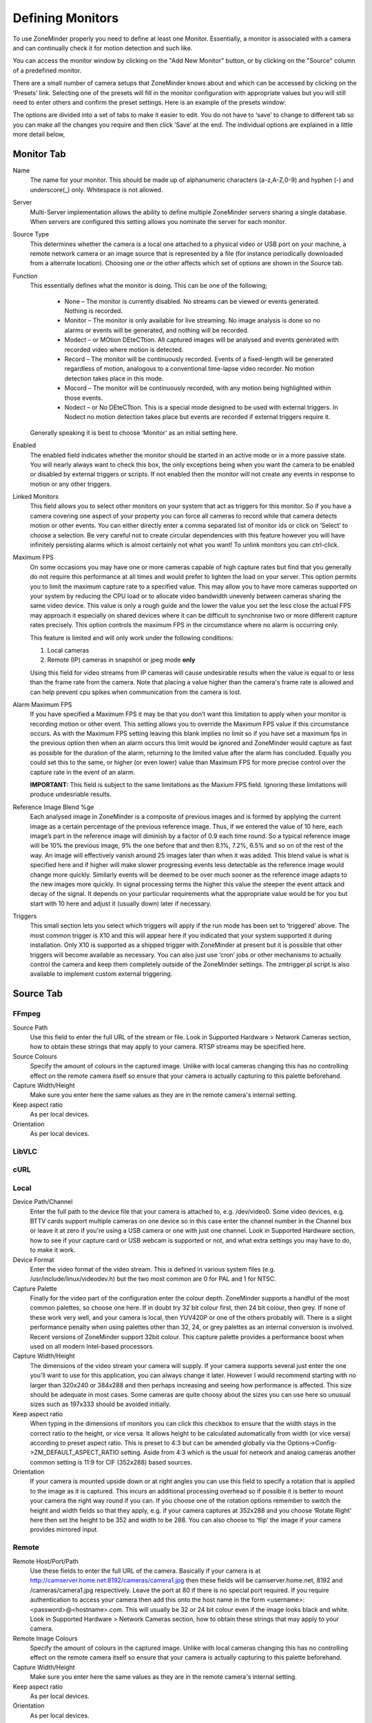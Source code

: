 Defining Monitors
=================

To use ZoneMinder properly you need to define at least one Monitor. Essentially, a monitor is associated with a camera and can continually check it for motion detection and such like.

You can access the monitor window by clicking on the "Add New Monitor" button, or by clicking on the "Source" column of a predefined monitor.

.. image:: images/definemonitor-monitor.png
   :width: 600px

There are a small number of camera setups that ZoneMinder knows about and which can be accessed by clicking on the ‘Presets’ link. Selecting one of the presets will fill in the monitor configuration with appropriate values but you will still need to enter others and confirm the preset settings. Here is an example of the presets window:

.. image:: images/definemonitor-preset.png
   :width: 600px

The options are divided into a set of tabs to make it easier to edit. You do not have to ‘save’ to change to different tab so you can make all the changes you require and then click ‘Save’ at the end. The individual options are explained in a little more detail below,

Monitor Tab
-----------

Name 
    The name for your monitor. This should be made up of alphanumeric characters (a-z,A-Z,0-9) and hyphen (-) and underscore(_) only. Whitespace is not allowed. 

Server
    Multi-Server implementation allows the ability to define multiple ZoneMinder servers sharing a single database. When servers are configured this setting allows you nominate the server for each monitor.

Source Type 
    This determines whether the camera is a local one attached to a physical video or USB port on your machine, a remote network camera or an image source that is represented by a file (for instance periodically downloaded from a alternate location). Choosing one or the other affects which set of options are shown in the Source tab. 

Function 
    This essentially defines what the monitor is doing. This can be one of the following; 

        * None – The monitor is currently disabled. No streams can be viewed or events generated. Nothing is recorded.
        * Monitor – The monitor is only available for live streaming. No image analysis is done so no alarms or events will be generated, and nothing will be recorded.
        * Modect – or MOtion DEteCTtion. All captured images will be analysed and events generated with recorded video where motion is detected.
        * Record – The monitor will be continuously recorded. Events of a fixed-length will be generated regardless of motion, analogous to a conventional time-lapse video recorder. No motion detection takes place in this mode.
        * Mocord – The monitor will be continuously recorded, with any motion being highlighted within those events.
        * Nodect – or No DEteCTtion. This is a special mode designed to be used with external triggers. In Nodect no motion detection takes place but events are recorded if external triggers require it. 

    Generally speaking it is best to choose ‘Monitor’ as an initial setting here. 

Enabled 
    The enabled field indicates whether the monitor should be started in an active mode or in a more passive state. You will nearly always want to check this box, the only exceptions being when you want the camera to be enabled or disabled by external triggers or scripts. If not enabled then the monitor will not create any events in response to motion or any other triggers. 

Linked Monitors 
    This field allows you to select other monitors on your system that act as triggers for this monitor. So if you have a camera covering one aspect of your property you can force all cameras to record while that camera detects motion or other events. You can either directly enter a comma separated list of monitor ids or click on ‘Select’ to choose a selection. Be very careful not to create circular dependencies with this feature however you will have infinitely persisting alarms which is almost certainly not what you want! To unlink monitors you can ctrl-click. 

Maximum FPS 
    On some occasions you may have one or more cameras capable of high capture rates but find that you generally do not require this performance at all times and would prefer to lighten the load on your server. This option permits you to limit the maximum capture rate to a specified value. This may allow you to have more cameras supported on your system by reducing the CPU load or to allocate video bandwidth unevenly between cameras sharing the same video device. This value is only a rough guide and the lower the value you set the less close the actual FPS may approach it especially on shared devices where it can be difficult to synchronise two or more different capture rates precisely. This option controls the maximum FPS in the circumstance where no alarm is occurring only. 
    
    This feature is limited and will only work under the following conditions: 
    
    #. Local cameras
    #. Remote (IP) cameras in snapshot or jpeg mode **only**
    
    Using this field for video streams from IP cameras will cause undesirable results when the value is equal to or less than the frame rate from the camera. Note that placing a value higher than the camera's frame rate is allowed and can help prevent cpu spikes when communication from the camera is lost.
    
Alarm Maximum FPS 
    If you have specified a Maximum FPS it may be that you don’t want this limitation to apply when your monitor is recording motion or other event. This setting allows you to override the Maximum FPS value if this circumstance occurs. As with the Maximum FPS setting leaving this blank implies no limit so if you have set a maximum fps in the previous option then when an alarm occurs this limit would be ignored and ZoneMinder would capture as fast as possible for the duration of the alarm, returning to the limited value after the alarm has concluded. Equally you could set this to the same, or higher (or even lower) value than Maximum FPS for more precise control over the capture rate in the event of an alarm. 
    
    **IMPORTANT:** This field is subject to the same limitations as the Maxium FPS field. Ignoring these limitations will produce undesriable results.

Reference Image Blend %ge 
    Each analysed image in ZoneMinder is a composite of previous images and is formed by applying the current image as a certain percentage of the previous reference image. Thus, if we entered the value of 10 here, each image’s part in the reference image will diminish by a factor of 0.9 each time round. So a typical reference image will be 10% the previous image, 9% the one before that and then 8.1%, 7.2%, 6.5% and so on of the rest of the way. An image will effectively vanish around 25 images later than when it was added. This blend value is what is specified here and if higher will make slower progressing events less detectable as the reference image would change more quickly. Similarly events will be deemed to be over much sooner as the reference image adapts to the new images more quickly. In signal processing terms the higher this value the steeper the event attack and decay of the signal. It depends on your particular requirements what the appropriate value would be for you but start with 10 here and adjust it (usually down) later if necessary. 

Triggers 
    This small section lets you select which triggers will apply if the run mode has been set to ‘triggered’ above. The most common trigger is X10 and this will appear here if you indicated that your system supported it during installation. Only X10 is supported as a shipped trigger with ZoneMinder at present but it is possible that other triggers will become available as necessary. You can also just use ‘cron’ jobs or other mechanisms to actually control the camera and keep them completely outside of the ZoneMinder settings. The zmtrigger.pl script is also available to implement custom external triggering. 

Source Tab
----------

FFmpeg
^^^^^^

Source Path 
    Use this field to enter the full URL of the stream or file. Look in Supported Hardware > Network Cameras section, how to obtain these strings that may apply to your camera. RTSP streams may be specified here. 
Source Colours 
    Specify the amount of colours in the captured image. Unlike with local cameras changing this has no controlling effect on the remote camera itself so ensure that your camera is actually capturing to this palette beforehand. 
Capture Width/Height 
    Make sure you enter here the same values as they are in the remote camera's internal setting. 
Keep aspect ratio
    As per local devices. 
Orientation 
    As per local devices. 

LibVLC
^^^^^^

cURL
^^^^

Local
^^^^^

Device Path/Channel 
    Enter the full path to the device file that your camera is attached to, e.g. /dev/video0. Some video devices, e.g. BTTV cards support multiple cameras on one device so in this case enter the channel number in the Channel box or leave it at zero if you're using a USB camera or one with just one channel. Look in Supported Hardware section, how to see if your capture card or USB webcam is supported or not, and what extra settings you may have to do, to make it work. 
Device Format 
    Enter the video format of the video stream. This is defined in various system files (e.g. /usr/include/linux/videodev.h) but the two most common are 0 for PAL and 1 for NTSC. 
Capture Palette 
    Finally for the video part of the configuration enter the colour depth. ZoneMinder supports a handful of the most common palettes, so choose one here. If in doubt try 32 bit colour first, then 24 bit colour, then grey. If none of these work very well, and your camera is local, then YUV420P or one of the others probably will. There is a slight performance penalty when using palettes other than 32, 24, or grey palettes as an internal conversion is involved. Recent versions of ZoneMinder support 32bit colour. This capture palette provides a performance boost when used on all modern Intel-based processors.
Capture Width/Height 
    The dimensions of the video stream your camera will supply. If your camera supports several just enter the one you'll want to use for this application, you can always change it later. However I would recommend starting with no larger than 320x240 or 384x288 and then perhaps increasing and seeing how performance is affected. This size should be adequate in most cases. Some cameras are quite choosy about the sizes you can use here so unusual sizes such as 197x333 should be avoided initially. 
Keep aspect ratio
    When typing in the dimensions of monitors you can click this checkbox to ensure that the width stays in the correct ratio to the height, or vice versa. It allows height to be calculated automatically from width (or vice versa) according to preset aspect ratio. This is preset to 4:3 but can be amended globally via the Options->Config->ZM_DEFAULT_ASPECT_RATIO setting. Aside from 4:3 which is the usual for network and analog cameras another common setting is 11:9 for CIF (352x288) based sources. 
Orientation 
    If your camera is mounted upside down or at right angles you can use this field to specify a rotation that is applied to the image as it is captured. This incurs an additional processing overhead so if possible it is better to mount your camera the right way round if you can. If you choose one of the rotation options remember to switch the height and width fields so that they apply, e.g. if your camera captures at 352x288 and you choose ‘Rotate Right’ here then set the height to be 352 and width to be 288. You can also choose to ‘flip’ the image if your camera provides mirrored input. 

Remote
^^^^^^

Remote Host/Port/Path 
    Use these fields to enter the full URL of the camera. Basically if your camera is at http://camserver.home.net:8192/cameras/camera1.jpg then these fields will be camserver.home.net, 8192 and /cameras/camera1.jpg respectively. Leave the port at 80 if there is no special port required. If you require authentication to access your camera then add this onto the host name in the form <username>:<password>@<hostname>.com. This will usually be 32 or 24 bit colour even if the image looks black and white. Look in Supported Hardware > Network Cameras section, how to obtain these strings that may apply to your camera. 
Remote Image Colours 
    Specify the amount of colours in the captured image. Unlike with local cameras changing this has no controlling effect on the remote camera itself so ensure that your camera is actually capturing to this palette beforehand. 
Capture Width/Height 
    Make sure you enter here the same values as they are in the remote camera's internal setting. 
Keep aspect ratio
    As per local devices. 
Orientation 
    As per local devices. 

For an example to setup a MPEG-4 camera see: How_to_Setup_an_Axis211A_with_MPEG-4_streaming

File
^^^^

File Path 
    Enter the full path to the file to be used as the image source. 
File Colours 
    Specify the amount of colours in the image. Usually 32 bit colour. 
Capture Width/Height
    As per local devices. 
Keep aspect ratio
    As per local devices. 
Orientation 
    As per local devices. 

Timestamp Tab
-------------

Timestamp Label Format 
    This relates to the timestamp that is applied to each frame. It is a ‘strftime’ style string with a few extra tokens. You can add %f to add the decimal hundredths of a second to the frame timestamp, so %H:%M:%S.%f will output time like 10:45:37.45. You can also use %N for the name of the monitor and %Qwhich will be filled by any of the ‘show text’ detailed in the zmtriggers.pl section. 
Timestamp Label X/Y 
    The X and Y values determine where to put the timestamp. A value of 0 for the X value will put it on the left side of the image and a Y value of 0 will place it at the top of the image. To place the timestamp at the bottom of the image use a value eight less than the image height. 

Buffers Tab
-----------

Image Buffer Size 
    This option determines how many frames are held in the ring buffer at any one time. The ring buffer is the storage space where the last ‘n’ images are kept, ready to be resurrected on an alarm or just kept waiting to be analysed. It can be any value you like with a couple of provisos, (see next options). However it is stored in shared memory and making it too large especially for large images with a high colour depth can use a lot of memory. A value of no more than 50 is usually ok. If you find that your system will not let you use the value you want it is probably because your system has an arbitrary limit on the size of shared memory that may be used even though you may have plenty of free memory available. This limit is usually fairly easy to change, see the Troubleshooting section for details. 
Warm-up Frames 
    This specifies how many frames the analysis daemon should process but not examine when it starts. This allows it to generate an accurate reference image from a series of images before looking too carefully for any changes. I use a value of 25 here, too high and it will take a long time to start, too low and you will get false alarms when the analysis daemon starts up. 
Pre/Post Event Image Buffer 
    These options determine how many frames from before and after an event should be preserved with it. This allows you to view what happened immediately prior and subsequent to the event. A value of 10 for both of these will get you started but if you get a lot of short events and would prefer them to run together to form fewer longer ones then increase the Post Event buffer size. The pre-event buffer is a true buffer and should not really exceed half the ring buffer size. However the post-event buffer is just a count that is applied to captured frames and so can be managed more flexibly. You should also bear in mind the frame rate of the camera when choosing these values. For instance a network camera capturing at 1FPS will give you 10 seconds before and after each event if you chose 10 here. This may well be too much and pad out events more than necessary. However a fast video card may capture at 25FPS and you will want to ensure that this setting enables you to view a reasonable time frame pre and post event. 
Stream Replay Image Buffer
    This option ... 
Alarm Frame Count 
    This option allows you to specify how many consecutive alarm frames must occur before an alarm event is generated. The usual, and default, value is 1 which implies that any alarm frame will cause or participate in an event. You can enter any value up to 16 here to eliminate bogus events caused perhaps by screen flickers or other transients. Values over 3 or 4 are unlikely to be useful however. Please note that if you have statistics recording enabled then currently statistics are not recorded for the first ‘Alarm Frame Count’-1 frames of an event. So if you set this value to 5 then the first 4 frames will be missing statistics whereas the more usual value of 1 will ensure that all alarm frames have statistics recorded. 

Control Tab
-----------

Note: This tab and its options will only appear if you have selected the ZM_OPT_CONTROL option to indicate that your system contains cameras which are able to be controlled via Pan/Tilt/Zoom or other mechanisms. See the Camera Control section elsewhere in this document for further details on camera control protocols and methods.

Controllable 
    Check this box to indicate your camera can be controlled. 
Control Type 
    Select the control type that is appropriate for your camera. ZoneMinder ships with a small number of predefined control protocols which will works with some cameras without modification but which may have to amended to function with others, Choose the edit link to create new control types or to edit the existing ones. 
Control Device 
    This is the device that is used to control your camera. This will normally be a serial or similar port. If your camera is a network camera, you will generally not need to specify a control device. 
Control Address 
    This is the address of your camera. Some control protocols require that each camera is identified by a particular, usually numeric, id. If your camera uses addressing then enter the id of your camera here. If your camera is a network camera then you will usually need to enter the hostname or IP address of it here. This is ordinarily the same as that given for the camera itself. 
Auto Stop Timeout 
    Some cameras only support a continuous mode of movement. For instance you tell the camera to pan right and then when it is aligned correctly you tell it to stop. In some cases it is difficult to time this precisely over a web interface so this option allows you to specify an automatic timeout where the command will be automatically stopped. So a value of 0.25 here can tell the script to stop moving a quarter of a second after starting. This allows a more precise method of fine control. If this value is left blank or at zero it will be ignored, if set then it will be used as the timeout however it will only be applied for the lower 25% of possible speed ranges. In other words if your camera has a pan speed range of 1 to 100 then selecting to move at 26 or over will be assumed to imply that you want a larger movement that you can control yourself and no timeout will be applied. Selecting motion at lower speeds will be interpreted as requiring finer control and the automatic timeout will be invoked. 
Track Motion 
    This and the following four options are used with the experimental motion function. This will only work if your camera supports mapped movement modes where a point on an image can be mapped to a control command. This is generally most common on network cameras but can be replicated to some degree on other cameras that support relative movement modes. See the Camera Control section for more details. Check this box to enable motion tracking. 
Track Delay 
    This is the number of seconds to suspend motion detection for following any movement that the camera may make to track motion. 
Return Location 
    If you camera supports a ‘home’ position or presets you can choose which preset the camera should return to after tracking motion. 
Return Delay 
    This is the delay, in seconds, once motion has stopped being detected, before the camera returns to any defined return location. 

X10 Tab
-------

Note: This tab and its options will only appear if you have indicated that your system supports the X10 home automation protocol during initial system configuration.

X10 Activation String 
    The contents of this field determine when a monitor starts and/or stops being active when running in ‘Triggered; mode and with X10 triggers. The format of this string is as follows, 

        * n : If you simply enter a number then the monitor will be activated when an X10 ON signal for that unit code is detected and will be deactivated when an OFF signal is detected.
        * !n : This inverts the previous mode, e.g. !5 means that the monitor is activated when an OFF signal for unit code 5 is detected and deactivated by an ON.
        * n+ : Entering a unit code followed by + means that the monitor is activated on receipt of a ON signal for that unit code but will ignore the OFF signal and as such will not be deactivated by this instruction. If you prepend a '!' as per the previous definition it similarly inverts the mode, i.e. the ON signal deactivates the monitor.
        * n+<seconds> : As per the previous mode except that the monitor will deactivate itself after the given number of seconds.
        * n- : Entering a unit code followed by - means that the monitor is deactivated on receipt of a OFF signal for that unit code but will ignore the ON signal and as such will not be activated by this instruction. If you prepend a '!' as per the previous definition it similarly inverts the mode, i.e. the OFF signal activates the monitor.
        * n-<seconds> : As per the previous mode except that the monitor will activate itself after the given number of seconds. 

    You can also combine several of these expressions to by separating them with a comma to create multiple circumstances of activation. However for now leave this blank. 

X10 Input Alarm String 
    This has the same format as the previous field but instead of activating the monitor with will cause a forced alarm to be generated and an event recorded if the monitor is Active. The same definition as above applies except that for activated read alarmed and for deactivated read unalarmed(!). Again leave this blank for now. 
X10 Output Alarm String 
    This X10 string also has the same format as the two above options. However it works in a slightly different way. Instead of ZoneMinder reacting to X10 events this option controls how ZoneMinder emits X10 signals when the current monitor goes into or comes out of the alarm state. Thus just entering a number will cause the ON signal for that unit code to be sent when going into alarm state and the OFF signal when coming out of alarm state. Similarly 7+30 will send the unit code 7 ON signal when going into alarm state and the OFF signal 30 seconds later regardless of state. The combination of the X10 instruction allows ZoneMinder to react intelligently to, and also assume control of, other devices when necessary. However the indiscriminate use of the Input Alarm and Output Alarm signals can cause some horrendous race conditions such as a light going on in response to an alarm which then causes an alarm itself and so on. Thus some circumspection is required here. Leave this blank for now anyway. 

Misc Tab
--------

Event Prefix 
    By default events are named ‘Event-<event id>’, however you are free to rename them individually as you wish. This option lets you modify the event prefix, the ‘Event-‘ part, to be a value of your choice so that events are named differently as they are generated. This allows you to name events according to which monitor generated them. 
Section Length 
    This specifies the length (in seconds) of any fixed length events produced when the monitor function is ‘Record’ or ‘Mocord’. Otherwise it is ignored. This should not be so long that events are difficult to navigate nor so short that too many events are generated. A length of between 300 and 900 seconds I recommended. 
Frame Skip 
    This setting also applies only to the ‘Record’ or ‘Mocord’ functions and specifies how many frames should be skipped in the recorded events. The default setting of zero results in every captured frame being saved. Using a value of one would mean that one frame is skipped between each saved, two means that two frames are skipped between each saved frame etc. An alternate way of thinking is that one in every ‘Frame Skip + 1’ frames is saved. The point of this is to ensure that saved events do not take up too much space unnecessarily whilst still allowing the camera to capture at a fairly high frame rate. The alternate approach is to limit the capture frame rate which will obviously affect the rate at which frames are saved. 
FPS Report Interval 
    How often the current performance in terms of Frames Per Second is output to the system log. Not used in any functional way so set it to maybe 1000 for now. If you watch /var/log/messages (normally) you will see this value being emitted at the frequency you specify both for video capture and processing. 
Default Scale 
    If your monitor has been defined with a particularly large or small image size then you can choose a default scale here with which to view the monitor so it is easier or more visible from the web interface. 
Web Colour 
    Some elements of ZoneMinder now use colours to identify monitors on certain views. You can select which colour is used for each monitor here. Any specification that is valid for HTML colours is valid here, e.g. ‘red’ or ‘#ff0000’. A small swatch next to the input box displays the colour you have chosen. 
